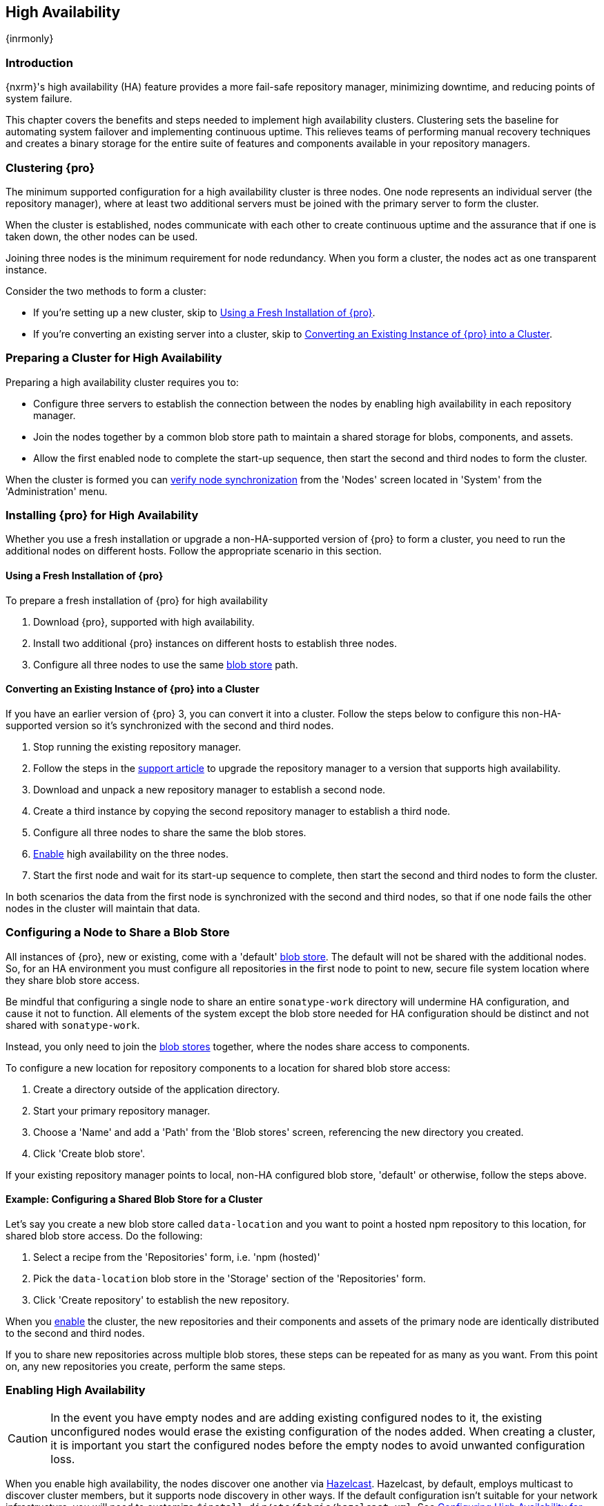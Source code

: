 [[high-availability]]
==  High Availability
{inrmonly}

[[high-availability-introduction]]
=== Introduction

{nxrm}'s high availability (HA) feature provides a more fail-safe repository manager, minimizing downtime, and 
reducing points of system failure.

This chapter covers the benefits and steps needed to implement high availability clusters. Clustering sets the 
baseline for automating system failover and implementing continuous uptime. This relieves teams of performing
manual recovery techniques and creates a binary storage for the entire suite of features and components available
in your repository managers.

[[high-availability-clustering]]
=== Clustering {pro}

The minimum supported configuration for a high availability cluster is three nodes. One node represents an
individual server (the repository manager), where at least two additional servers must be joined with the
primary server to form the cluster.

When the cluster is established, nodes communicate with each other to create continuous uptime and the assurance
that if one is taken down, the other nodes can be used.

Joining three nodes is the minimum requirement for node redundancy. When you form a cluster, the nodes act as
one transparent instance.

Consider the two methods to form a cluster:

* If you're setting up a new cluster, skip to <<high-availability-new,Using a Fresh Installation of {pro}>>.
* If you're converting an existing server into a cluster, skip to <<high-availability-existing,Converting an
Existing Instance of {pro} into a Cluster>>.

[[high-availability-prepare]]
=== Preparing a Cluster for High Availability

Preparing a high availability cluster requires you to:

* Configure three servers to establish the connection between the nodes by enabling high availability in each
repository manager.
* Join the nodes together by a common blob store path to maintain a shared storage for blobs, components,
and assets.
* Allow the first enabled node to complete the start-up sequence, then start the second and third nodes to
form the cluster.

When the cluster is formed you can <<high-availability-verify,verify node synchronization>> from the 'Nodes'
screen located in 'System' from the 'Administration' menu.

[[high-availability-install]]
=== Installing {pro} for High Availability

Whether you use a fresh installation or upgrade a non-HA-supported version of {pro} to form a cluster, you
need to run the additional nodes on different hosts. Follow the appropriate scenario in this section. 

[[high-availability-new]]
==== Using a Fresh Installation of {pro}

To prepare a fresh installation of {pro} for high availability

1. Download {pro}, supported with high availability.
2. Install two additional {pro} instances on different hosts to establish three nodes.
3. Configure all three nodes to use the same <<admin-repository-blobstores,blob store>> path.

[[high-availability-existing]]
==== Converting an Existing Instance of {pro} into a Cluster

If you have an earlier version of {pro} 3, you can convert it into a cluster. Follow the steps below to
configure this non-HA-supported version so it's synchronized with the second and third nodes.

1. Stop running the existing repository manager.
2. Follow the steps in the https://support.sonatype.com/hc/en-us/articles/231723267[support article] to
upgrade the repository manager to a version that supports high availability.
3. Download and unpack a new repository manager to establish a second node.
4. Create a third instance by copying the second repository manager to establish a third node.
5. Configure all three nodes to share the same the blob stores.
6. <<high-availability-nodes,Enable>> high availability on the three nodes.
7. Start the first node and wait for its start-up sequence to complete, then start the second and third
nodes to form the cluster.

In both scenarios the data from the first node is synchronized with the second and third nodes, so that if
one node fails the other nodes in the cluster will maintain that data.

[[high-availability-blob-store]]
=== Configuring a Node to Share a Blob Store

All instances of {pro}, new or existing, come with a 'default' <<admin-repository-blobstores,blob store>>.
The default will not be shared with the additional nodes. So, for an HA environment you must configure all
repositories in the first node to point to new, secure file system location where they share blob store
access.

Be mindful that configuring a single node to share an entire `sonatype-work` directory will undermine HA
configuration, and cause it not to function. All elements of the system except the blob store needed for
HA configuration should be distinct and not shared with `sonatype-work`.

Instead, you only need to join the <<admin-repository-blobstores,blob stores>> together, where the nodes
share access to components.

To configure a new location for repository components to a location for shared blob store access:

1. Create a directory outside of the application directory.
2. Start your primary repository manager.
3. Choose a 'Name' and add a 'Path' from the 'Blob stores' screen, referencing the new directory you created.
4. Click 'Create blob store'.

If your existing repository manager points to local, non-HA configured blob store, 'default' or otherwise,
follow the steps above.

==== Example: Configuring a Shared Blob Store for a Cluster

Let's say you create a new blob store called `data-location` and you want to point a hosted npm repository to
this location, for shared blob store access. Do the following:

1. Select a recipe from the 'Repositories' form, i.e. 'npm (hosted)'
2. Pick the `data-location` blob store in the 'Storage' section of the 'Repositories' form.
3. Click 'Create repository' to establish the new repository.

When you <<high-availability-nodes,enable>> the cluster, the new repositories and their components and assets
of the primary node are identically distributed to the second and third nodes.

If you to share new repositories across multiple blob stores, these steps can be repeated for as many as you
want. From this point on, any new repositories you create, perform the same steps.

[[high-availability-nodes]]
=== Enabling High Availability

CAUTION: In the event you have empty nodes and are adding existing configured nodes to it, the existing 
unconfigured nodes would erase the existing configuration of the nodes added. When creating a cluster, it is 
important you start the configured nodes before the empty nodes to avoid unwanted configuration loss.

When you enable high availability, the nodes discover one another via link:https://hazelcast.com/[Hazelcast].
Hazelcast, by default, employs multicast to discover cluster members, but it supports node discovery in other
ways. If the default configuration isn't suitable for your network infrastructure, you will need to customize
`$install-dir/etc/fabric/hazelcast.xml`. See <<high-availability-aws>> for a concrete example.

Follow these steps to enable high availability:

1. In the first repository manager, open the `$data-dir/etc/nexus.properties` file.
2. Remove the `#` before +nexus.clustered = true+ to enable the node at start-up. 
3. Go to the second and third repository managers and repeat steps 1 and 2, to enable them for high availability.

[[high-availability-startup]]
==== Startup and Confirming Node Connectivity

After enabling high availability for all three repository managers, check the console to confirm that multicast
discovers all three corresponding nodes.

When you start the nodes, you will see a message in the `nexus.log` confirming the connection of the cluster
members, like the one below:

----
2016-06-28 17:34:26,577-0400 INFO  [hz.nexus.generic-operation.thread-1] *SYSTEM com.hazelcast.cluster.ClusterService - [192.168.99.1]:5702 [nexus] [3.5.3]
 
Members [3] {
    Member [192.168.99.1]:5701
    Member [192.168.99.1]:5702
    Member [192.168.99.1]:5703 this
}
----

[[high-availability-verify]]
=== Verifying Synchronization

At runtime, the repository manager user interface allows you to view the status of the nodes, regardless of
which you connect to, as they are synchronized.

See <<nodes>> for details on viewing active nodes in a cluster.

[[high-availability-environment]]
=== Configuring a Cluster after Setup

Once you have your high availability environment set up, be aware that almost all configuration done via the 
user interface is shared between all nodes in the cluster. There is no master node; they are all treated
equally. For example, if you create a new repository all nodes in the cluster will be able to see it
and utilize it. Or if you want to change your 'Email Server' port you just need to do it once via the user
interface on any of the servers and the change will share.

NOTE: Same as a single server be aware, if multiple people are configuring something at the same time in your 
cluster, it may appear the changes are not sharing. If you refresh your screen, you will see the changes when 
they come across.

There are some things, however, that are not done or shared within the UI and need to be done on each individual 
server. These include:

- Any configuration files you modify (such as specifying a port via `nexus.properties` or setting up SSL)
- 'Refresh Interval' of the GUI 'Log Viewer' setting
- Most log messages are not shared across the server, however logging levels are shared
- 'Metrics' displayed are for the individual server
- A 'Support ZIP' is for the individual server. If you have issues forming a cluster, consult your support
technician and provide support zips for all nodes.
- 'Analytics' events are per server
- 'Audit' events are per server
////
last 2 should be changing with NEXUS-10489
////

TIP: Scheduled tasks will run against one node unless the 'Multi node' configuration option is selected or the 
task affects something that is in itself shared (like compaction of blob stores).

Regardless, {nxrm} configuration should not be done through the cluster's load balancer. Configuration should
occur on the individual node level.

When adding new nodes to the existing cluster be aware that they will get the shared configuration of the cluster 
regardless of how they are preconfigured.

[[high-availability-aws]]
=== Configuring High Availability for Amazon Web Services

{nxrm} can be deployed on cloud-computing services, such as Amazon Web Services (AWS). Depending on your network
security, additional configuration may be required. For example, if you use a network layer firewall application
it may block multicast communication. If such a failure occurs you will need to modify the Hazelcast configuration
file.

To configure Hazelcast for automatic node discovery find the `<join>` tag in `$install-dir/etc/fabric/hazelcast.xml`.
Then, edit the file for each node:

1. Change the value in `<multicast enabled="true">` to `"false"`.
2. Change the value in `<aws enabled="false">` to `"true"`.
3. Save the file.
4. Reboot each node in the cluster.

The `$install-dir/etc/fabric/hazelcast.xml` file with the modified properties will look similar to this:
----
<join>
    <multicast enabled="false">
       <multicast-group>224.2.2.3</multicast-group>
       <multicast-port>54327</multicast-port>
    </multicast>
    <tcp-ip enabled="false">
        <interface>127.0.0.1</interface>
    </tcp-ip>
    <aws enabled="true">
        <access-key>my-access-key</access-key>
        <secret-key>my-secret-key</secret-key>
        <!--optional, default is us-east-1 -->
        <region>us-west-1</region>
        <!--optional, default is ec2.amazonaws.com. If set, region shouldn't be set as it will override this property -->
        <host-header>ec2.amazonaws.com</host-header>
        <!-- optional, only instances belonging to this group will be discovered, default will try all running instances -->
        <security-group-name>security-group-name</security-group-name>
        <tag-key>type</tag-key>
        <tag-value>nexus-nodes</tag-value>
    </aws>
</join>
----

[[high-availability-backup]]
=== Backing up your HA cluster

NOTE: The task described here only backs up the configuration and metadata.  The (shared) blob store(s) must be 
backed up independently.

Backup for HA uses the same concepts as outlined in <<backup>>. The notable exception is that when creating your 
'Export configuration & metadata for backup' scheduled task you must choose a node for the backup to run against. 
Since these nodes are sharing the same data, in most cases your selection should not matter.

Running the same scheduled task against the same node over and over does provide assurances that your files are 
backed up in the same place continuously.

While the scheduled task runs, the node configured against becomes read only. During this time, the other nodes 
in the cluster function as normal. When the backup is complete, the node picks up any changes made to the cluster 
configuration while it was performing the task. Any write operations run specifically against this node (as 
opposed to the cluster) will be run at that time as well.
